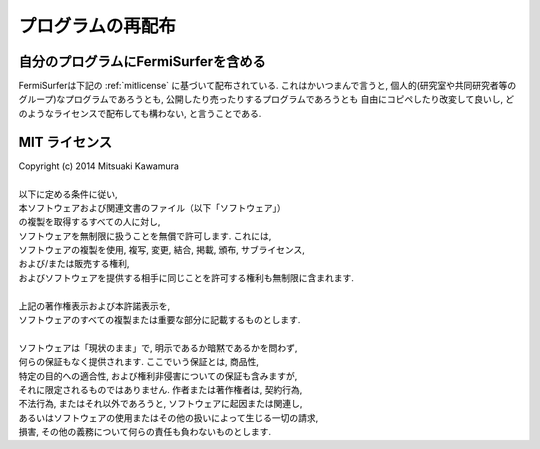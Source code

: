 プログラムの再配布
==================

自分のプログラムにFermiSurferを含める
-------------------------------------

FermiSurferは下記の :ref:`mitlicense` に基づいて配布されている.
これはかいつまんで言うと,
個人的(研究室や共同研究者等のグループ)なプログラムであろうとも,
公開したり売ったりするプログラムであろうとも
自由にコピペしたり改変して良いし,
どのようなライセンスで配布しても構わない, と言うことである.

.. _mitlicense:
   
MIT ライセンス
--------------

| Copyright (c) 2014 Mitsuaki Kawamura
| 
| 以下に定める条件に従い,
| 本ソフトウェアおよび関連文書のファイル（以下「ソフトウェア」）
| の複製を取得するすべての人に対し,
| ソフトウェアを無制限に扱うことを無償で許可します. これには,
| ソフトウェアの複製を使用, 複写, 変更, 結合, 掲載, 頒布, サブライセンス,
| および/または販売する権利,
| およびソフトウェアを提供する相手に同じことを許可する権利も無制限に含まれます.
| 
| 上記の著作権表示および本許諾表示を,
| ソフトウェアのすべての複製または重要な部分に記載するものとします.
| 
| ソフトウェアは「現状のまま」で, 明示であるか暗黙であるかを問わず,
| 何らの保証もなく提供されます. ここでいう保証とは, 商品性,
| 特定の目的への適合性, および権利非侵害についての保証も含みますが,
| それに限定されるものではありません. 作者または著作権者は, 契約行為,
| 不法行為, またはそれ以外であろうと, ソフトウェアに起因または関連し,
| あるいはソフトウェアの使用またはその他の扱いによって生じる一切の請求,
| 損害, その他の義務について何らの責任も負わないものとします.

